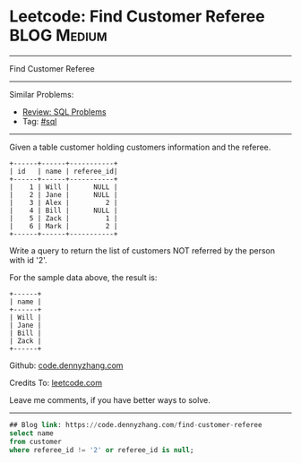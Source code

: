 * Leetcode: Find Customer Referee                                              :BLOG:Medium:
#+STARTUP: showeverything
#+OPTIONS: toc:nil \n:t ^:nil creator:nil d:nil
:PROPERTIES:
:type:     sql
:END:
---------------------------------------------------------------------
Find Customer Referee
---------------------------------------------------------------------
#+BEGIN_HTML
<a href="https://github.com/dennyzhang/code.dennyzhang.com/tree/master/problems/find-customer-referee"><img align="right" width="200" height="183" src="https://www.dennyzhang.com/wp-content/uploads/denny/watermark/github.png" /></a>
#+END_HTML
Similar Problems:
- [[https://code.dennyzhang.com/review-sql][Review: SQL Problems]]
- Tag: [[https://code.dennyzhang.com/tag/sql][#sql]]
---------------------------------------------------------------------
Given a table customer holding customers information and the referee.
#+BEGIN_EXAMPLE
+------+------+-----------+
| id   | name | referee_id|
+------+------+-----------+
|    1 | Will |      NULL |
|    2 | Jane |      NULL |
|    3 | Alex |         2 |
|    4 | Bill |      NULL |
|    5 | Zack |         1 |
|    6 | Mark |         2 |
+------+------+-----------+
#+END_EXAMPLE
Write a query to return the list of customers NOT referred by the person with id '2'.

For the sample data above, the result is:
#+BEGIN_EXAMPLE
+------+
| name |
+------+
| Will |
| Jane |
| Bill |
| Zack |
+------+
#+END_EXAMPLE

Github: [[https://github.com/dennyzhang/code.dennyzhang.com/tree/master/problems/find-customer-referee][code.dennyzhang.com]]

Credits To: [[https://leetcode.com/problems/find-customer-referee/description/][leetcode.com]]

Leave me comments, if you have better ways to solve.
---------------------------------------------------------------------

#+BEGIN_SRC sql
## Blog link: https://code.dennyzhang.com/find-customer-referee
select name
from customer
where referee_id != '2' or referee_id is null;
#+END_SRC

#+BEGIN_HTML
<div style="overflow: hidden;">
<div style="float: left; padding: 5px"> <a href="https://www.linkedin.com/in/dennyzhang001"><img src="https://www.dennyzhang.com/wp-content/uploads/sns/linkedin.png" alt="linkedin" /></a></div>
<div style="float: left; padding: 5px"><a href="https://github.com/dennyzhang"><img src="https://www.dennyzhang.com/wp-content/uploads/sns/github.png" alt="github" /></a></div>
<div style="float: left; padding: 5px"><a href="https://www.dennyzhang.com/slack" target="_blank" rel="nofollow"><img src="https://www.dennyzhang.com/wp-content/uploads/sns/slack.png" alt="slack"/></a></div>
</div>
#+END_HTML
